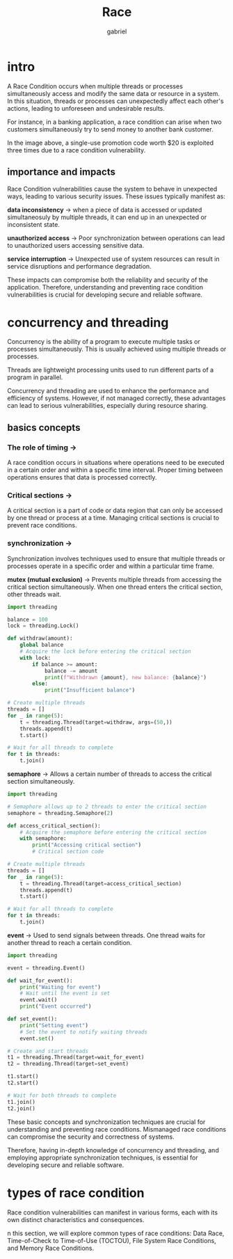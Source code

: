 #+title: Race
#+author: gabriel

* intro
A Race Condition occurs when multiple threads or processes simultaneously access and modify the same data or resource in a system. In this situation, threads or processes can unexpectedly affect each other's actions, leading to unforeseen and undesirable results.

For instance, in a banking application, a race condition can arise when two customers simultaneously try to send money to another bank customer.

[[./imgs/race.png]]

In the image above, a single-use promotion code worth $20 is exploited three times due to a race condition vulnerability.

** importance and impacts
Race Condition vulnerabilities cause the system to behave in unexpected ways, leading to various security issues. These issues typically manifest as:

*data inconsistency* ->
when a piece of data is accessed or updated simultaneosuly by multiple threads, it can end up in an unexpected or inconsistent state.

*unauthorized access* ->
Poor synchronization between operations can lead to unauthorized users accessing sensitive data.

*service interruption* ->
Unexpected use of system resources can result in service disruptions and performance degradation.

These impacts can compromise both the reliability and security of the application. Therefore, understanding and preventing race condition vulnerabilities is crucial for developing secure and reliable software.

* concurrency and threading
Concurrency is the ability of a program to execute multiple tasks or processes simultaneously. This is usually achieved using multiple threads or processes.

Threads are lightweight processing units used to run different parts of a program in parallel.

Concurrency and threading are used to enhance the performance and efficiency of systems. However, if not managed correctly, these advantages can lead to serious vulnerabilities, especially during resource sharing.

** basics concepts

*** The role of timing ->
A race condition occurs in situations where operations need to be executed in a certain order and within a specific time interval. Proper timing between operations ensures that data is processed correctly.

*** Critical sections ->
A critical section is a part of code or data region that can only be accessed by one thread or process at a time. Managing critical sections is crucial to prevent race conditions.

*** synchronization ->
Synchronization involves techniques used to ensure that multiple threads or processes operate in a specific order and within a particular time frame.

*mutex (mutual exclusion)*  ->
 Prevents multiple threads from accessing the critical section simultaneously. When one thread enters the critical section, other threads wait.
#+begin_src python
import threading

balance = 100
lock = threading.Lock()

def withdraw(amount):
    global balance
    # Acquire the lock before entering the critical section
    with lock:
        if balance >= amount:
            balance -= amount
            print(f"Withdrawn {amount}, new balance: {balance}")
        else:
            print("Insufficient balance")

# Create multiple threads
threads = []
for _ in range(5):
    t = threading.Thread(target=withdraw, args=(50,))
    threads.append(t)
    t.start()

# Wait for all threads to complete
for t in threads:
    t.join()
#+end_src

*semaphore* ->
Allows a certain number of threads to access the critical section simultaneously.
#+begin_src python
import threading

# Semaphore allows up to 2 threads to enter the critical section
semaphore = threading.Semaphore(2)

def access_critical_section():
    # Acquire the semaphore before entering the critical section
    with semaphore:
        print("Accessing critical section")
        # Critical section code

# Create multiple threads
threads = []
for _ in range(5):
    t = threading.Thread(target=access_critical_section)
    threads.append(t)
    t.start()

# Wait for all threads to complete
for t in threads:
    t.join()
#+end_src

*event* ->
Used to send signals between threads. One thread waits for another thread to reach a certain condition.
#+begin_src python
import threading

event = threading.Event()

def wait_for_event():
    print("Waiting for event")
    # Wait until the event is set
    event.wait()
    print("Event occurred")

def set_event():
    print("Setting event")
    # Set the event to notify waiting threads
    event.set()

# Create and start threads
t1 = threading.Thread(target=wait_for_event)
t2 = threading.Thread(target=set_event)

t1.start()
t2.start()

# Wait for both threads to complete
t1.join()
t2.join()
#+end_src

These basic concepts and synchronization techniques are crucial for understanding and preventing race conditions. Mismanaged race conditions can compromise the security and correctness of systems.


Therefore, having in-depth knowledge of concurrency and threading, and employing appropriate synchronization techniques, is essential for developing secure and reliable software.

* types of race condition
Race condition vulnerabilities can manifest in various forms, each with its own distinct characteristics and consequences.

n this section, we will explore common types of race conditions: Data Race, Time-of-Check to Time-of-Use (TOCTOU), File System Race Conditions, and Memory Race Conditions.
